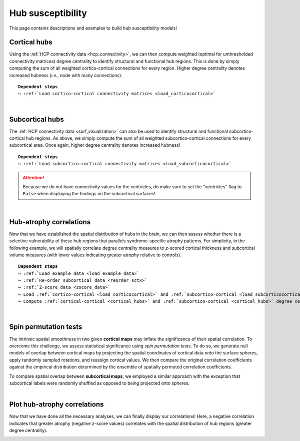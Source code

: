 .. _hubs_susceptibility:

.. title:: Hub susceptibility model! 🛩

Hub susceptibility
======================================

This page contains descriptions and examples to build hub susceptibility models!


.. _cortical_hubs:

Cortical hubs
------------------------------------------
Using the :ref:`HCP connectivity data <hcp_connectivity>`, we can then compute weighted (optimal for unthresholded connectivity
matrices) degree centrality to identify structural and functional hub regions. This is done by simply 
computing the sum of all weighted cortico-cortical connections for every region. Higher degree centrality 
denotes increased hubness (*i.e.*, node with many connections).


.. parsed-literal:: 

     **Dependent steps**
     ↪ :ref:`Load cortico-cortical connectivity matrices <load_corticocortical>`

.. tabs::

   .. code-tab:: py **Python** | meta
     
          ello

   .. code-tab:: matlab **Matlab** | meta

          ello

   .. tab:: ⤎ ⤏

          | ⤎ If you have **meta**-analysis data (*e.g.*, summary statistics)
          | ⤏ If you have individual site or **mega**-analysis data

   .. code-tab:: py **Python** | mega
       
        >>> import numpy as np
        >>> from enigmatoolbox.plotting import plot_cortical
        >>> from enigmatoolbox.utils.parcellation import parcel_to_surface

        >>> # Compute weighted degree centrality measures from the connectivity data
        >>> dc_f = np.sum(fc, axis=0)
        >>> dc_s = np.sum(sc, axis=0)

        >>> # Map parcellated data to the surface
        >>> dc_f_fsa5 = parcel_to_surface(dc_f, 'aparc_fsa5')
        >>> dc_s_fsa5 = parcel_to_surface(dc_s, 'aparc_fsa5')

        >>> # And project the results on the surface brain
        >>> plot_cortical(array_name=dc_f_fsa5, surface_name="fsa5", size=(800, 400),
        ...               cmap='Reds', color_bar=True, color_range=(20, 30))

        >>> plot_cortical(array_name=dc_s_fsa5, surface_name="fsa5", size=(800, 400),
        ...               cmap='Blues', color_bar=True, color_range=(100, 300))

   .. code-tab:: matlab **Matlab** | mega

        %% Add the path to the ENIGMA TOOLBOX matlab folder
        addpath(genpath('/path/to/ENIGMA/matlab/'));

        %% Compute weighted degree centrality measures from the connectivity data
        dc_f                = sum(fc);
        dc_s                = sum(sc);

        %% Map parcellated data to the surface
        dc_f_fsa5           = parcel_to_surface(dc_f, 'aparc_fsa5');
        dc_s_fsa5           = parcel_to_surface(dc_s, 'aparc_fsa5');

        %% And project the results on the surface brain
        f = figure,
          plot_cortical(dc_f_fsa5, 'fsa5', 'functional degree centrality')
          colormap([Reds])
          colorbar_range([20 30])
     
        f = figure,
          plot_cortical(dc_s_fsa5, 'fsa5', 'structural degree centrality')
          colormap([Blues])
          colorbar_range([100 300]) 

.. image:: ./examples/example_figs/hubs_ctx.png
    :align: center


|


.. _subcortical_hubs:

Subcortical hubs
---------------------------------------------
The :ref:`HCP connectivity data <surf_visualization>` can also be used to identify structural 
and functional subcortico-cortical hub regions. As above, we simply compute the sum of all weighted 
subcortico-cortical connections for every subcortical area. Once again, higher degree centrality 
denotes increased hubness!

.. parsed-literal:: 

     **Dependent steps**
     ↪ :ref:`Load subcortico-cortical connectivity matrices <load_subcorticocortical>`

.. Attention:: 
     Because we do not have connectivity values for the ventricles, do make sure to set 
     the "ventricles" flag to ``False`` when displaying the findings on the subcortical surfaces!

.. tabs::

   .. code-tab:: py **Python** | mega

        >>> import numpy as np
        >>> from enigmatoolbox.plotting import plot_subcortical

        >>> # Compute weighted degree centrality measures from the connectivity data
        >>> dc_f = np.sum(fc, axis=1)
        >>> dc_s = np.sum(sc, axis=1)

        >>> # And project the results on the subcortical surfaces (don't forget to set the ventricles flag to False!)
        >>> plot_subcortical(array_name=dc_f, ventricles=False, size=(800, 400),
        ...                  cmap='Reds', color_bar=True, color_range=(5, 10))

        >>> plot_subcortical(array_name=dc_s, ventricles=False, size=(800, 400),
        ...                  cmap='Blues', color_bar=True, color_range=(100, 300))

   .. code-tab:: matlab **Matlab** | mega

        %% Add the path to the ENIGMA TOOLBOX matlab folder
        addpath(genpath('/path/to/ENIGMA/matlab/'));

        %% Compute weighted degree centrality measures from the connectivity data
        dc_f                = sum(fc, 2);
        dc_s                = sum(sc, 2);

        %% And project the results on the subcortical surfaces (don't forget to set the ventricles flag to 'False'!
        f = figure,
          plot_subcortical(dc_f, 'False', 'functional degree centrality')
          colormap([Reds])
          colorbar_range([5 10])
     
        f = figure,
          plot_subcortical(dc_s, 'False', 'structural degree centrality')
          colormap([Blues])
          colorbar_range([100 300])

.. image:: ./examples/example_figs/hubs_sctx.png
    :align: center


|


Hub-atrophy correlations
-------------------------------------------------------
Now that we have established the spatial distribution of hubs in the brain, we can then assess 
whether there is a selective vulnerability of these hub regions that parallels syndrome-specific atrophy patterns.
For simplicity, in the following example, we will spatially correlate degree centrality measures to 
*z*-scored cortical thickness and subcortical volume measures (with lower values indicating greater 
atrophy relative to controls).

.. parsed-literal:: 

     **Dependent steps**
     ↪ :ref:`Load example data <load_example_data>`
     ↪ :ref:`Re-order subcortical data <reorder_sctx>`
     ↪ :ref:`Z-score data <zscore_data>`
     ↪ Load :ref:`cortico-cortical <load_corticocortical>` and :ref:`subcortico-cortical <load_subcorticocortical>` connectivity matrices
     ↪ Compute :ref:`cortical-cortical <cortical_hubs>` and :ref:`subcortico-cortical <cortical_hubs>` degree centrality
     
.. tabs::

   .. code-tab:: py **Python** | mega

        >>> import numpy as np

        >>> # Let's first remove subcortical values corresponding the ventricles (as we don't have connectivity values for them!)
        >>> metr1_SubVol_r = metr1_SubVol_r.drop(columns=['LLatVent', 'RLatVent'])

        >>> # Perform spatial correlations between functional hubs and atrophy
        >>> fc_ctx_r = np.corrcoef(fc_ctx_dc, ct_tle)[0, 1]
        >>> fc_sctx_r = np.corrcoef(fc_sctx_dc, sv_tle)[0, 1]

        >>> # Perform spatial correlations between structural hubs and atrophy
        >>> sc_ctx_r = np.corrcoef(sc_ctx_dc, ct_tle)[0, 1]
        >>> sc_sctx_r = np.corrcoef(sc_sctx_dc, sv_tle)[0, 1]

   .. code-tab:: matlab **Matlab** | mega

        % Add the path to the ENIGMA TOOLBOX matlab folder
        addpath(genpath('/path/to/ENIGMA/matlab/'));

        % Let's first remove subcortical values corresponding the ventricles (as we don't have connectivity values for them!)
        metr1_SubVol_r.LLatVent                 = [];
        metr1_SubVol_r.RLatVent                 = [];

        % Perform spatial correlations between functional hubs and atrophy
        fc_ctx_r     = corrcoef(fc_ctx_dc, ct_tle);
        fc_sctx_r    = corrcoef(fc_sctx_dc, sv_tle);

        % Perform spatial correlations between structural hubs and atrophy
        sc_ctx_r    = corrcoef(sc_ctx_dc, ct_tle);
        sc_sctx_r   = corrcoef(sc_sctx_dc, sv_tle);


|


Spin permutation tests
-------------------------------------------------------
The intrinsic spatial smoothness in two given **cortical maps** may inflate the significance of their spatial correlation. 
To overcome this challenge, we assess statistical significance using *spin permutation tests*. 
To do so, we generate null models of overlap between cortical maps by projecting the spatial 
coordinates of cortical data onto the surface spheres, apply randomly sampled rotations, 
and reassign cortical values. We then compare the original correlation coefficients against 
the empirical distribution determined by the ensemble of spatially permuted correlation coefficients. 

| 
     To compare spatial overlap between **subcortical maps**, we employed a similar approach with the exception 
     that subcortical labels were randomly shuffled as opposed to being projected onto spheres.    

.. tabs::

   .. code-tab:: py **Python** | mega

        >>> from enigmatoolbox.permutation_testing import spin_test, shuf_test

        >>> # Spin permutation testing for two cortical maps
        >>> fc_ctx_p = spin_test(fc_ctx_dc, ct_tle, surface_name='fsa5', parcellation_name='aparc', n_rot=1000, type='pearson')
        >>> sc_ctx_p = spin_test(sc_ctx_dc, ct_tle, surface_name='fsa5', parcellation_name='aparc', n_rot=1000, type='pearson')

        >>> # Shuf permutation testing for two subcortical maps
        >>> fc_sctx_p = shuf_test(fc_sctx_dc, sv_tle, n_rot=1000, type='pearson')
        >>> sc_sctx_p = shuf_test(sc_sctx_dc, sv_tle, n_rot=1000, type='pearson')

   .. code-tab:: matlab **Matlab** | mega

        %% Add the path to the ENIGMA TOOLBOX matlab folder
        addpath(genpath('/path/to/ENIGMA/matlab/'));

        % Spin permutation testing for two cortical maps
        fc_ctx_p  = spin_test(fc_ctx_dc, ct_tle, 'fsa5', 'aparc', 1000, 'pearson');
        sc_ctx_p  = spin_test(sc_ctx_dc, ct_tle, 'fsa5', 'aparc', 1000, 'pearson');

        % Shuf permutation testing for two subcortical maps 
        fc_sctx_p = shuf_test(fc_sctx_dc, sv_tle, 1000, 'pearson');
        sc_sctx_p = shuf_test(sc_sctx_dc, sv_tle, 1000, 'pearson');


|


Plot hub-atrophy correlations
------------------------------------------------------------------------
Now that we have done all the necessary analyses, we can finally display our correlations! 
Here, a negative correlation indicates that greater atrophy (negative z-score values) correlates 
with the spatial distribution of hub regions (greater degree centrality).  

.. tabs::

   .. code-tab:: py **Python** | mega

        >>> import matplotlib.pyplot as plt
        >>> import matplotlib.gridspec as gridspec
        >>> from enigmatoolbox.plotting import enigma_scatter

        >>> fig = plt.figure(constrained_layout=True, figsize=(15, 3))
        >>> gs = gridspec.GridSpec(1, 4, figure=fig)

        >>> # Functional cortical hubs and cortical thickness
        >>> ax1 = fig.add_subplot(gs[0, 0])
        >>> enigma_scatter(ax1, fc_ctx_dc, ct_tle, scatter_color='#A8221C', linear_fit=True, fit_color='#A8221C',
        >>>                xlabel='Cortico-cortical degree centrality', ylabel='Cortical thickness (z-score)',
        >>>                xlim=(5, 30), ylim=(-2, 1), corr_value=fc_ctx_r, p_value=fc_ctx_p)

        >>> # Functional subcortical hubs and subcortical volume
        >>> ax2 = fig.add_subplot(gs[0, 1])
        >>> enigma_scatter(ax2, fc_sctx_dc, sv_tle, scatter_color='#A8221C', linear_fit=True, fit_color='#A8221C',
        >>>                xlabel='Subcortico-cortical degree centrality', ylabel='Subcortical volume (z-score)',
        >>>                xlim=(1, 13), ylim=(-3.5, 0), corr_value=fc_sctx_r, p_value=fc_sctx_p, p_type='shuf')

        >>> # Structural cortical hubs and cortical thickness
        >>> ax3 = fig.add_subplot(gs[0, 2])
        >>> enigma_scatter(ax3, sc_ctx_dc, ct_tle, scatter_color='#324F7D', linear_fit=True, fit_color='#324F7D',
        >>>                xlabel='Cortico-cortical degree centrality', ylabel='Cortical thickness (z-score)',
        >>>                xlim=(0, 350), ylim=(-2, 1), corr_value=sc_ctx_r, p_value=sc_ctx_p)

        >>> # Functional subcortical hubs and subcortical volume
        >>> ax4 = fig.add_subplot(gs[0, 3])
        >>> enigma_scatter(ax4, sc_sctx_dc, sv_tle, scatter_color='#324F7D', linear_fit=True, fit_color='#324F7D',
        >>>                xlabel='Subcortico-cortical degree centrality', ylabel='Subcortical volume (z-score)',
        >>>                xlim=(90, 375), ylim=(-3.5, 0), corr_value=sc_sctx_r, p_value=sc_sctx_p, p_type='shuf')

   .. code-tab:: matlab **Matlab** | mega

        %% Add the path to the ENIGMA TOOLBOX matlab folder
        addpath(genpath('/path/to/ENIGMA/matlab/'));

        %% Create figure
        f = figure,
            set(gcf,'color','w');
            set(gcf,'units','normalized','position',[0 0 1 0.3])
    
            %% Functional cortical hubs and cortical thickness
            ax1 = subplot(1, 4, 1); hold on
            enigma_scatter(ax1, fc_ctx_dc, CortThick_Z_LTLE_mean{:, :}, 'scatter_color', [0.66 0.13 0.11], ...
                           'linear_fit', 1, 'fit_color', [0.66 0.13 0.11], 'xlabel', 'Cortico-cortical degree centrality', ...
                           'ylabel', 'Cortical thickness (z-score)', 'xlim', [5 30], 'ylim', [-2 1], ...
                           'corr_value', fc_ctx_r(1, 2), 'p_value', fc_ctx_p, 'p_type', 'spin')
        
            %% Functional subcortical hubs and subcortical volume
            ax2 = subplot(1, 4, 2); hold on
            enigma_scatter(ax2, fc_sctx_dc.', SubVol_Z_LTLE_r_mean_noVent{:, :}, 'scatter_color', [0.66 0.13 0.11], ...
                           'linear_fit', 1, 'fit_color', [0.66 0.13 0.11], 'xlabel', 'Subcortico-cortical degree centrality', ...
                           'ylabel', 'Subcortical volume (z-score)', 'xlim', [1 13], 'ylim', [-3.5 0], ...
                           'corr_value', fc_sctx_r(1, 2), 'p_value', fc_sctx_p, 'p_type', 'shuf')
        
            %% Structural cortical hubs and cortical thickness
            ax3 = subplot(1, 4, 3); hold on
            enigma_scatter(ax3, sc_ctx_dc, CortThick_Z_LTLE_mean{:, :}, 'scatter_color', [0.20 0.33 0.49], ...
                           'linear_fit', 1, 'fit_color', [0.20 0.33 0.49], 'xlabel', 'Cortico-cortical degree centrality', ...
                           'ylabel', 'Cortical thickness (z-score)', 'xlim', [0 350], 'ylim', [-2 1], ...
                           'corr_value', sc_ctx_r(1, 2), 'p_value', sc_ctx_p, 'p_type', 'spin')
        
            %% Structural subcortical hubs and subcortical volume
            ax4 = subplot(1, 4, 4); hold on
            enigma_scatter(ax4, sc_sctx_dc.', SubVol_Z_LTLE_r_mean_noVent{:, :}, 'scatter_color', [0.20 0.33 0.49], ...
                           'linear_fit', 1, 'fit_color', [0.20 0.33 0.49], 'xlabel', 'Subcortico-cortical degree centrality', ...
                           'ylabel', 'Subcortical volume (z-score)', 'xlim', [90 375], 'ylim', [-3.5 0], ...
                           'corr_value', sc_sctx_r(1, 2), 'p_value', sc_sctx_p, 'p_type', 'shuf')
    
.. image:: ./examples/example_figs/hubs_atrophy.png
    :align: center
